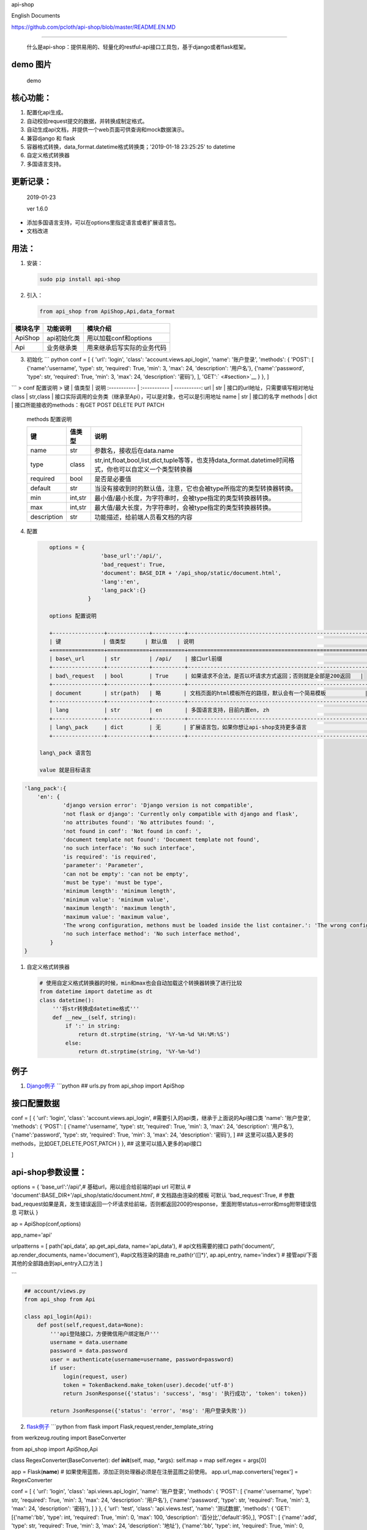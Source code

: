 api-shop

English Documents

https://github.com/pcloth/api-shop/blob/master/README.EN.MD

======================================

    什么是api-shop：提供易用的、轻量化的restful-api接口工具包，基于django或者flask框架。

**demo 图片**
-------------

.. figure:: /static/demo.png
   :alt: demo

   demo
**核心功能：**
--------------

1. 配置化api生成。
2. 自动校验request提交的数据，并转换成制定格式。
3. 自动生成api文档，并提供一个web页面可供查询和mock数据演示。
4. 兼容django 和 flask
5. 容器格式转换，data\_format.datetime格式转换类；'2019-01-18 23:25:25'
   to datetime
6. 自定义格式转换器
7. 多国语言支持。

**更新记录：**
--------------

    2019-01-23

    ver 1.6.0

-  添加多国语言支持，可以在options里指定语言或者扩展语言包。
-  文档改进

**用法：**
----------

1. 安装：

   .. code:: sh

       sudo pip install api-shop

2. 引入：

   .. code:: python

       from api_shop from ApiShop,Api,data_format

+------------+---------------+------------------------------+
| 模块名字   | 功能说明      | 模块介绍                     |
+============+===============+==============================+
| ApiShop    | api初始化类   | 用以加载conf和options        |
+------------+---------------+------------------------------+
| Api        | 业务继承类    | 用来继承后写实际的业务代码   |
+------------+---------------+------------------------------+

3. 初始化 \`\`\` python conf = [ { 'url': 'login', 'class':
   'account.views.api\_login', 'name': '账户登录', 'methods': { 'POST':
   [ {'name':'username', 'type': str, 'required': True, 'min': 3, 'max':
   24, 'description': '用户名'}, {'name':'password', 'type': str,
   'required': True, 'min': 3, 'max': 24, 'description': '密码'}, ],
   'GET':` <#section>`__ } }, ]

\`\`\` > conf 配置说明 > 键 \| 值类型 \| 说明 :----------- \|
:----------- \| -----------: url \| str \|
接口的url地址，只需要填写相对地址 class \| str,class \|
接口实际调用的业务类（继承至Api），可以是对象，也可以是引用地址 name \|
str \| 接口的名字 methods \| dict \| 接口所能接收的methods：有GET POST
DELETE PUT PATCH

    methods 配置说明

    +---------------+-----------+-------------------------------------------------------------------------------------------------------------+
    | 键            | 值类型    | 说明                                                                                                        |
    +===============+===========+=============================================================================================================+
    | name          | str       | 参数名，接收后在data.name                                                                                   |
    +---------------+-----------+-------------------------------------------------------------------------------------------------------------+
    | type          | class     | str,int,float,bool,list,dict,tuple等等，也支持data\_format.datetime时间格式，你也可以自定义一个类型转换器   |
    +---------------+-----------+-------------------------------------------------------------------------------------------------------------+
    | required      | bool      | 是否是必要值                                                                                                |
    +---------------+-----------+-------------------------------------------------------------------------------------------------------------+
    | default       | str       | 当没有接收到时的默认值，注意，它也会被type所指定的类型转换器转换。                                          |
    +---------------+-----------+-------------------------------------------------------------------------------------------------------------+
    | min           | int,str   | 最小值/最小长度，为字符串时，会被type指定的类型转换器转换。                                                 |
    +---------------+-----------+-------------------------------------------------------------------------------------------------------------+
    | max           | int,str   | 最大值/最大长度，为字符串时，会被type指定的类型转换器转换。                                                 |
    +---------------+-----------+-------------------------------------------------------------------------------------------------------------+
    | description   | str       | 功能描述，给前端人员看文档的内容                                                                            |
    +---------------+-----------+-------------------------------------------------------------------------------------------------------------+

4. 配置

   .. code:: python

       options = {
                       'base_url':'/api/',
                       'bad_request': True,
                       'document': BASE_DIR + '/api_shop/static/document.html', 
                       'lang':'en',
                       'lang_pack':{}
                   }

       options 配置说明

       +----------------+-------------+----------+---------------------------------------------------------------+
       | 键             | 值类型      | 默认值   | 说明                                                          |
       +================+=============+==========+===============================================================+
       | base\_url      | str         | /api/    | 接口url前缀                                                   |
       +----------------+-------------+----------+---------------------------------------------------------------+
       | bad\_request   | bool        | True     | 如果请求不合法，是否以坏请求方式返回；否则就是全部是200返回   |
       +----------------+-------------+----------+---------------------------------------------------------------+
       | document       | str(path)   | 略       | 文档页面的html模板所在的路径，默认会有一个简易模板            |
       +----------------+-------------+----------+---------------------------------------------------------------+
       | lang           | str         | en       | 多国语言支持，目前内置en, zh                                  |
       +----------------+-------------+----------+---------------------------------------------------------------+
       | lang\_pack     | dict        | 无       | 扩展语言包，如果你想让api-shop支持更多语言                    |
       +----------------+-------------+----------+---------------------------------------------------------------+

    lang\_pack 语言包

    value 就是目标语言

.. code:: python

    'lang_pack':{
        'en': {
                'django version error': 'Django version is not compatible',
                'not flask or django': 'Currently only compatible with django and flask',
                'no attributes found': 'No attributes found: ',
                'not found in conf': 'Not found in conf: ',
                'document template not found': 'Document template not found',
                'no such interface': 'No such interface',
                'is required': 'is required',
                'parameter': 'Parameter',
                'can not be empty': 'can not be empty',
                'must be type': 'must be type',
                'minimum length': 'minimum length',
                'minimum value': 'minimum value',
                'maximum length': 'maximum length',
                'maximum value': 'maximum value',
                'The wrong configuration, methons must be loaded inside the list container.': 'The wrong configuration, methons must be loaded inside the list container.',
                'no such interface method': 'No such interface method',
            }
    }

1. 自定义格式转换器

   .. code:: python

       # 使用自定义格式转换器的时候，min和max也会自动加载这个转换器转换了进行比较
       from datetime import datetime as dt
       class datetime():
           '''将str转换成datetime格式'''
           def __new__(self, string):
               if ':' in string:
                   return dt.strptime(string, '%Y-%m-%d %H:%M:%S')
               else:
                   return dt.strptime(string, '%Y-%m-%d')

例子
----

1. `Django例子 <https://github.com/pcloth/api-shop/tree/master/django_demo>`__
   \`\`\`python ## urls.py from api\_shop import ApiShop

接口配置数据
------------

conf = [ { 'url': 'login', 'class': 'account.views.api\_login',
#需要引入的api类，继承于上面说的Api接口类 'name': '账户登录', 'methods':
{ 'POST': [ {'name':'username', 'type': str, 'required': True, 'min': 3,
'max': 24, 'description': '用户名'}, {'name':'password', 'type': str,
'required': True, 'min': 3, 'max': 24, 'description': '密码'}, ] ##
这里可以插入更多的methods，比如GET,DELETE,POST,PATCH } }, ##
这里可以插入更多的api接口

]

api-shop参数设置：
------------------

options = { 'base\_url':'/api/',# 基础url，用以组合给前端的api url
可默认 # 'document':BASE\_DIR+'/api\_shop/static/document.html', #
文档路由渲染的模板 可默认 'bad\_request':True, #
参数bad\_request如果是真，发生错误返回一个坏请求给前端，否则都返回200的response，里面附带status=error和msg附带错误信息
可默认 }

ap = ApiShop(conf,options)

app\_name='api'

urlpatterns = [ path('api\_data', ap.get\_api\_data, name='api\_data'),
# api文档需要的接口 path('document/', ap.render\_documents,
name='document'), #api文档渲染的路由 re\_path(r'([]\*)', ap.api\_entry,
name='index') # 接管api/下面其他的全部路由到api\_entry入口方法 ]

\`\`\`

.. code:: python

    ## account/views.py
    from api_shop from Api

    class api_login(Api):
        def post(self,request,data=None):
            '''api登陆接口，方便微信用户绑定账户'''
            username = data.username
            password = data.password
            user = authenticate(username=username, password=password)
            if user:
                login(request, user)
                token = TokenBackend.make_token(user).decode('utf-8')
                return JsonResponse({'status': 'success', 'msg': '执行成功', 'token': token})
            
            return JsonResponse({'status': 'error', 'msg': '用户登录失败'})

2. `flask例子 <https://github.com/pcloth/api-shop/tree/master/flask_demo>`__
   \`\`\`python from flask import Flask,request,render\_template\_string

from werkzeug.routing import BaseConverter

from api\_shop import ApiShop,Api

class RegexConverter(BaseConverter): def **init**\ (self, map, \*args):
self.map = map self.regex = args[0]

app = Flask(\ **name**) #
如果使用蓝图，添加正则处理器必须是在注册蓝图之前使用。
app.url\_map.converters['regex'] = RegexConverter

conf = [ { 'url': 'login', 'class': 'api.views.api\_login', 'name':
'账户登录', 'methods': { 'POST': [ {'name':'username', 'type': str,
'required': True, 'min': 3, 'max': 24, 'description': '用户名'},
{'name':'password', 'type': str, 'required': True, 'min': 3, 'max': 24,
'description': '密码'}, ] } }, { 'url': 'test', 'class':
'api.views.test', 'name': '测试数据', 'methods': { 'GET':[{'name':'bb',
'type': int, 'required': True, 'min': 0, 'max': 100, 'description':
'百分比','default':95},], 'POST': [ {'name':'add', 'type': str,
'required': True, 'min': 3, 'max': 24, 'description': '地址'},
{'name':'bb', 'type': int, 'required': True, 'min': 0, 'max': 100,
'description': '百分比','default':95}, {'name':'list', 'type': list,
'description': '列表'}, ], 'DELETE':[ {'name':'id', 'type': int,
'required': True, 'min': 1,'description': '编号'}, ] } },

]

af = ApiShop(conf)

@app.route('/api/',methods=['GET', 'POST','PUT','DELETE','PATCH']) def
hello\_world(url): print(url) if url=='document/': return
af.render\_documents(request,url) if url=='api\_data': return
af.get\_api\_data(request,url)

::

    return af.api_entry(request,url)

if **name** == '**main**\ ': app.run(host="0.0.0.0",debug=True) \`\`\`
